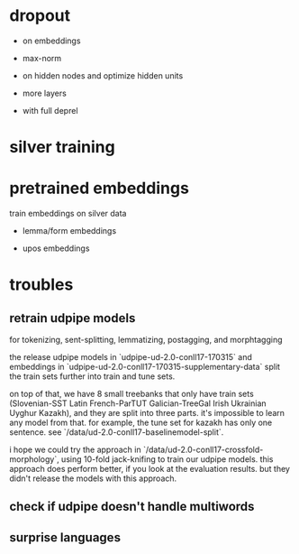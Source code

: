 * dropout

- on embeddings

- max-norm

- on hidden nodes and optimize hidden units

- more layers

- with full deprel

* silver training
* pretrained embeddings

train embeddings on silver data

- lemma/form embeddings

- upos embeddings

* troubles

** retrain udpipe models

for tokenizing, sent-splitting, lemmatizing, postagging, and morphtagging

the release udpipe models in `udpipe-ud-2.0-conll17-170315` and embeddings in
`udpipe-ud-2.0-conll17-170315-supplementary-data` split the train sets further
into train and tune sets.

on top of that, we have 8 small treebanks that only have train sets
(Slovenian-SST Latin French-ParTUT Galician-TreeGal Irish Ukrainian Uyghur
Kazakh), and they are split into three parts. it's impossible to learn any model
from that. for example, the tune set for kazakh has only one sentence. see
`/data/ud-2.0-conll17-baselinemodel-split`.

i hope we could try the approach in `/data/ud-2.0-conll17-crossfold-morphology`,
using 10-fold jack-knifing to train our udpipe models. this approach does perform
better, if you look at the evaluation results. but they didn't release the models
with this approach.

** check if udpipe doesn't handle multiwords

** surprise languages
